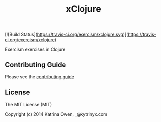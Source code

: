 #+TITLE: xClojure

[![Build Status](https://travis-ci.org/exercism/xclojure.svg)](https://travis-ci.org/exercism/xclojure)

#+ATTR_HTML: :alt Build Status
[[https://travis-ci.org/exercism/xclojure][https://travis-ci.org/exercism/xclojure.svg]]

Exercism exercises in Clojure

** Contributing Guide

Please see the [[https://github.com/exercism/x-api/blob/master/CONTRIBUTING.md#the-exercise-data][contributing guide]]

** License

The MIT License (MIT)

Copyright (c) 2014 Katrina Owen, _@kytrinyx.com
